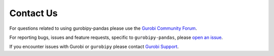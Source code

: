 Contact Us
==========

For questions related to using gurobipy-pandas please use the
`Gurobi Community Forum <https://support.gurobi.com/hc/en-us/community/topics/10373864542609-GitHub-Projects>`_.

For reporting bugs, issues and feature requests, specific to ``gurobipy-pandas``, please
`open an issue <https://github.com/Gurobi/gurobipy-pandas/issues>`_.

If you encounter issues with Gurobi or ``gurobipy`` please contact
`Gurobi Support <https://support.gurobi.com/hc/en-us>`_.
